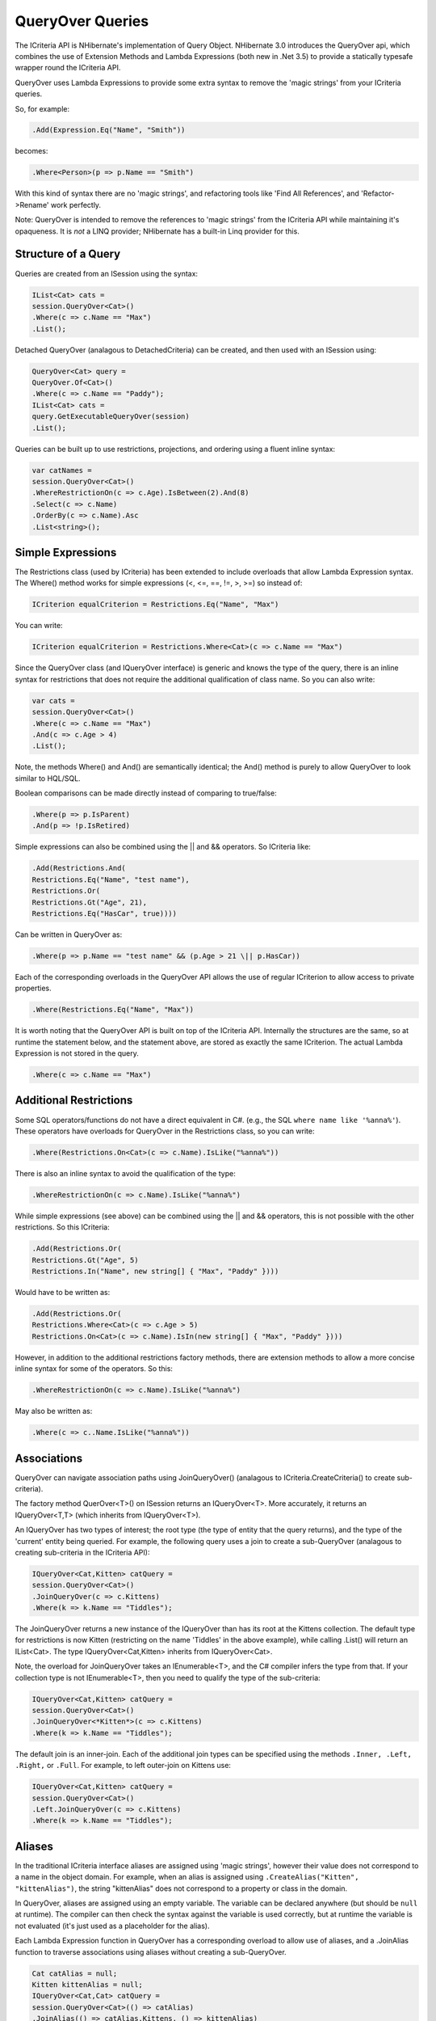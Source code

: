 

=================
QueryOver Queries
=================

The ICriteria API
is NHibernate's implementation of Query Object.
NHibernate 3.0 introduces the QueryOver api, which combines the use of
Extension Methods
and
Lambda Expressions
(both new in .Net 3.5) to provide a statically typesafe wrapper round the ICriteria API.

QueryOver uses Lambda Expressions to provide some extra
syntax to remove the 'magic strings' from your ICriteria queries.

So, for example:

.. code-block:: csharp

    .Add(Expression.Eq("Name", "Smith"))

becomes:

.. code-block:: csharp

    .Where<Person>(p => p.Name == "Smith")

With this kind of syntax there are no 'magic strings', and refactoring tools like
'Find All References', and 'Refactor->Rename' work perfectly.

Note: QueryOver is intended to remove the references to 'magic strings'
from the ICriteria API while maintaining it's opaqueness.  It is *not* a LINQ provider;
NHibernate has a built-in Linq provider for this.

Structure of a Query
####################

Queries are created from an ISession using the syntax:

.. code-block:: csharp

    IList<Cat> cats =
    session.QueryOver<Cat>()
    .Where(c => c.Name == "Max")
    .List();

Detached QueryOver (analagous to DetachedCriteria) can be created, and then used with an ISession using:

.. code-block:: csharp

    QueryOver<Cat> query =
    QueryOver.Of<Cat>()
    .Where(c => c.Name == "Paddy");
    IList<Cat> cats =
    query.GetExecutableQueryOver(session)
    .List();

Queries can be built up to use restrictions, projections, and ordering using
a fluent inline syntax:

.. code-block:: csharp

    var catNames =
    session.QueryOver<Cat>()
    .WhereRestrictionOn(c => c.Age).IsBetween(2).And(8)
    .Select(c => c.Name)
    .OrderBy(c => c.Name).Asc
    .List<string>();

Simple Expressions
##################

The Restrictions class (used by ICriteria) has been extended to include overloads
that allow Lambda Expression syntax.  The Where() method works for simple expressions (<, <=, ==, !=, >, >=)
so instead of:

.. code-block:: csharp

    ICriterion equalCriterion = Restrictions.Eq("Name", "Max")

You can write:

.. code-block:: csharp

    ICriterion equalCriterion = Restrictions.Where<Cat>(c => c.Name == "Max")

Since the QueryOver class (and IQueryOver interface) is generic and knows the type of the query,
there is an inline syntax for restrictions that does not require the additional qualification
of class name.  So you can also write:

.. code-block:: csharp

    var cats =
    session.QueryOver<Cat>()
    .Where(c => c.Name == "Max")
    .And(c => c.Age > 4)
    .List();

Note, the methods Where() and And() are semantically identical; the And() method is purely to allow
QueryOver to look similar to HQL/SQL.

Boolean comparisons can be made directly instead of comparing to true/false:

.. code-block:: csharp

    .Where(p => p.IsParent)
    .And(p => !p.IsRetired)

Simple expressions can also be combined using the \|| and && operators.  So ICriteria like:

.. code-block:: csharp

    .Add(Restrictions.And(
    Restrictions.Eq("Name", "test name"),
    Restrictions.Or(
    Restrictions.Gt("Age", 21),
    Restrictions.Eq("HasCar", true))))

Can be written in QueryOver as:

.. code-block:: csharp

    .Where(p => p.Name == "test name" && (p.Age > 21 \|| p.HasCar))

Each of the corresponding overloads in the QueryOver API allows the use of regular ICriterion
to allow access to private properties.

.. code-block:: csharp

    .Where(Restrictions.Eq("Name", "Max"))

It is worth noting that the QueryOver API is built on top of the ICriteria API.  Internally the structures are the same, so at runtime
the statement below, and the statement above, are stored as exactly the same ICriterion.  The actual Lambda Expression is not stored
in the query.

.. code-block:: csharp

    .Where(c => c.Name == "Max")

Additional Restrictions
#######################

Some SQL operators/functions do not have a direct equivalent in C#.
(e.g., the SQL ``where name like '%anna%'``).
These operators have overloads for QueryOver in the Restrictions class, so you can write:

.. code-block:: csharp

    .Where(Restrictions.On<Cat>(c => c.Name).IsLike("%anna%"))

There is also an inline syntax to avoid the qualification of the type:

.. code-block:: csharp

    .WhereRestrictionOn(c => c.Name).IsLike("%anna%")

While simple expressions (see above) can be combined using the \|| and && operators, this is not possible with the other
restrictions.  So this ICriteria:

.. code-block:: csharp

    .Add(Restrictions.Or(
    Restrictions.Gt("Age", 5)
    Restrictions.In("Name", new string[] { "Max", "Paddy" })))

Would have to be written as:

.. code-block:: csharp

    .Add(Restrictions.Or(
    Restrictions.Where<Cat>(c => c.Age > 5)
    Restrictions.On<Cat>(c => c.Name).IsIn(new string[] { "Max", "Paddy" })))

However, in addition to the additional restrictions factory methods, there are extension methods to allow
a more concise inline syntax for some of the operators.  So this:

.. code-block:: csharp

    .WhereRestrictionOn(c => c.Name).IsLike("%anna%")

May also be written as:

.. code-block:: csharp

    .Where(c => c..Name.IsLike("%anna%"))

Associations
############

QueryOver can navigate association paths using JoinQueryOver() (analagous to ICriteria.CreateCriteria() to create sub-criteria).

The factory method QuerOver<T>() on ISession returns an IQueryOver<T>.
More accurately, it returns an IQueryOver<T,T> (which inherits from IQueryOver<T>).

An IQueryOver has two types of interest; the root type (the type of entity that the query returns),
and the type of the 'current' entity being queried.  For example, the following query uses
a join to create a sub-QueryOver (analagous to creating sub-criteria in the ICriteria API):

.. code-block:: csharp

    IQueryOver<Cat,Kitten> catQuery =
    session.QueryOver<Cat>()
    .JoinQueryOver(c => c.Kittens)
    .Where(k => k.Name == "Tiddles");

The JoinQueryOver returns a new instance of the IQueryOver than has its root at the Kittens collection.
The default type for restrictions is now Kitten (restricting on the name 'Tiddles' in the above example),
while calling .List() will return an IList<Cat>.  The type IQueryOver<Cat,Kitten> inherits from IQueryOver<Cat>.

Note, the overload for JoinQueryOver takes an IEnumerable<T>, and the C# compiler infers the type from that.
If your collection type is not IEnumerable<T>, then you need to qualify the type of the sub-criteria:

.. code-block:: csharp

    IQueryOver<Cat,Kitten> catQuery =
    session.QueryOver<Cat>()
    .JoinQueryOver<*Kitten*>(c => c.Kittens)
    .Where(k => k.Name == "Tiddles");

The default join is an inner-join.  Each of the additional join types can be specified using
the methods ``.Inner, .Left, .Right,`` or ``.Full``.
For example, to left outer-join on Kittens use:

.. code-block:: csharp

    IQueryOver<Cat,Kitten> catQuery =
    session.QueryOver<Cat>()
    .Left.JoinQueryOver(c => c.Kittens)
    .Where(k => k.Name == "Tiddles");

Aliases
#######

In the traditional ICriteria interface aliases are assigned using 'magic strings', however their value
does not correspond to a name in the object domain.  For example, when an alias is assigned using
``.CreateAlias("Kitten", "kittenAlias")``, the string "kittenAlias" does not correspond
to a property or class in the domain.

In QueryOver, aliases are assigned using an empty variable.
The variable can be declared anywhere (but should
be ``null`` at runtime).  The compiler can then check the syntax against the variable is
used correctly, but at runtime the variable is not evaluated (it's just used as a placeholder for
the alias).

Each Lambda Expression function in QueryOver has a corresponding overload to allow use of aliases,
and a .JoinAlias function to traverse associations using aliases without creating a sub-QueryOver.

.. code-block:: csharp

    Cat catAlias = null;
    Kitten kittenAlias = null;
    IQueryOver<Cat,Cat> catQuery =
    session.QueryOver<Cat>(() => catAlias)
    .JoinAlias(() => catAlias.Kittens, () => kittenAlias)
    .Where(() => catAlias.Age > 5)
    .And(() => kittenAlias.Name == "Tiddles");

Projections
###########

Simple projections of the properties of the root type can be added using the ``.Select`` method
which can take multiple Lambda Expression arguments:

.. code-block:: csharp

    IList selection =
    session.QueryOver<Cat>()
    .Select(
    c => c.Name,
    c => c.Age)
    .List<object[]>();

Because this query no longer returns a Cat, the return type must be explicitly specified.
If a single property is projected, the return type can be specified using:

.. code-block:: csharp

    IList<int> ages =
    session.QueryOver<Cat>()
    .Select(c => c.Age)
    .List<int>();

However, if multiple properties are projected, then the returned list will contain
object arrays, as per a projection
in ICriteria.  This could be fed into an anonymous type using:

.. code-block:: csharp

    var catDetails =
    session.QueryOver<Cat>()
    .Select(
    c => c.Name,
    c => c.Age)
    .List<object[]>()
    .Select(properties => new {
    CatName = (string)properties[0],
    CatAge = (int)properties[1],
    });
    Console.WriteLine(catDetails[0].CatName);
    Console.WriteLine(catDetails[0].CatAge);

Note that the second ``.Select`` call in this example is an extension method on IEnumerable<T> supplied in System.Linq;
it is not part of NHibernate.

QueryOver allows arbitrary IProjection to be added (allowing private properties to be projected).  The Projections factory
class also has overloads to allow Lambda Expressions to be used:

.. code-block:: csharp

    IList selection =
    session.QueryOver<Cat>()
    .Select(Projections.ProjectionList()
    .Add(Projections.Property<Cat>(c => c.Name))
    .Add(Projections.Avg<Cat>(c => c.Age)))
    .List<object[]>();

In addition there is an inline syntax for creating projection lists that does not require the explicit class qualification:

.. code-block:: csharp

    IList selection =
    session.QueryOver<Cat>()
    .SelectList(list => list
    .Select(c => c.Name)
    .SelectAvg(c => c.Age))
    .List<object[]>();

Projections can also have arbitrary aliases assigned to them to allow result transformation.
If there is a CatSummary DTO class defined as:

.. code-block:: csharp

    public class CatSummary
    {
    public string Name { get; set; }
    public int AverageAge { get; set; }
    }

... then aliased projections can be used with the AliasToBean<T> transformer:

.. code-block:: csharp

    CatSummary summaryDto = null;
    IList<CatSummary> catReport =
    session.QueryOver<Cat>()
    .SelectList(list => list
    .SelectGroup(c => c.Name).WithAlias(() => summaryDto.Name)
    .SelectAvg(c => c.Age).WithAlias(() => summaryDto.AverageAge))
    .TransformUsing(Transformers.AliasToBean<CatSummary>())
    .List<CatSummary>();

Projection Functions
####################

In addition to projecting properties, there are extension methods to allow certain common dialect-registered
functions to be applied.  For example you can write the following to extract just the year part of a date:

.. code-block:: csharp

    .Where(p => p.BirthDate.YearPart() == 1971)

The functions can also be used inside projections:

.. code-block:: csharp

    .Select(
    p => Projections.Concat(p.LastName, ", ", p.FirstName),
    p => p.Height.Abs())

Subqueries
##########

The Subqueries factory class has overloads to allow Lambda Expressions to express sub-query
restrictions.  For example:

.. code-block:: csharp

    QueryOver<Cat> maximumAge =
    QueryOver.Of<Cat>()
    .SelectList(p => p.SelectMax(c => c.Age));
    IList<Cat> oldestCats =
    session.QueryOver<Cat>()
    .Where(Subqueries.WhereProperty<Cat>(c => c.Age).Eq(maximumAge))
    .List();

The inline syntax allows you to use subqueries without requalifying the type:

.. code-block:: csharp

    IList<Cat> oldestCats =
    session.QueryOver<Cat>()
    .WithSubquery.WhereProperty(c => c.Age).Eq(maximumAge)
    .List();

There is an extension method ``As()`` on (a detached) QueryOver that allows you to cast it to any type.
This is used in conjunction with the overloads ``Where(), WhereAll(),`` and ``WhereSome()``
to allow use of the built-in C# operators for comparison, so the above query can be written as:

.. code-block:: csharp

    IList<Cat> oldestCats =
    session.QueryOver<Cat>()
    .WithSubquery.Where(c => c.Age == maximumAge.As<int>())
    .List();


